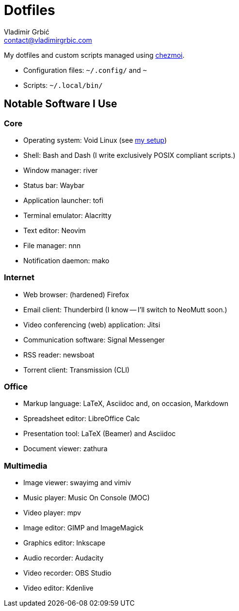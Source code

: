 = Dotfiles
Vladimir Grbić <contact@vladimirgrbic.com>
:description: My dotfiles and custom scripts.
:url-repo: https://github.com/vladimir-grbic/dotfiles
:sectanchors:
ifdef::env-github[]
:tip-caption: :bulb:
:note-caption: :information_source:
:important-caption: :heavy_exclamation_mark:
:caution-caption: :fire:
:warning-caption: :warning:
endif::[]

My dotfiles and custom scripts managed using https://www.chezmoi.io/[chezmoi^].

* Configuration files: `~/.config/` and `~`
* Scripts: `~/.local/bin/`

== Notable Software I Use

=== Core

* Operating system: Void Linux (see
https://github.com/vladimir-grbic/voidwizard[my setup^])
* Shell: Bash and Dash (I write exclusively POSIX compliant scripts.)
* Window manager: river
* Status bar: Waybar
* Application launcher: tofi
* Terminal emulator: Alacritty
* Text editor: Neovim
* File manager: nnn
* Notification daemon: mako

=== Internet

* Web browser: (hardened) Firefox
* Email client: Thunderbird (I know -- I'll switch to NeoMutt soon.)
* Video conferencing (web) application: Jitsi
* Communication software: Signal Messenger
* RSS reader: newsboat
* Torrent client: Transmission (CLI)

=== Office

* Markup language: LaTeX, Asciidoc and, on occasion, Markdown
* Spreadsheet editor: LibreOffice Calc
* Presentation [.line-through]#tool#: LaTeX (Beamer) and Asciidoc
* Document viewer: zathura

=== Multimedia

* Image viewer: swayimg and vimiv
* Music player: Music On Console (MOC)
* Video player: mpv
* Image editor: GIMP and ImageMagick
* Graphics editor: Inkscape
* Audio recorder: Audacity
* Video recorder: OBS Studio
* Video editor: Kdenlive
